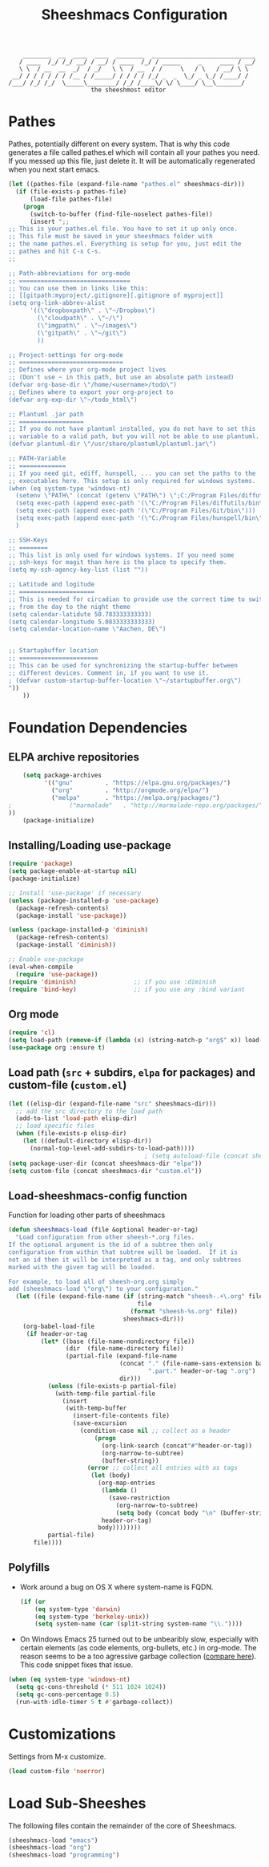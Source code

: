 #+TITLE: Sheeshmacs Configuration


:     ________  __  ____  ____  ________  _____________________________ 
:    / ____  /_/ /_/ __/ / __/ / ____  /_/ / _____     _     ____ / __/
:    \ \  / __  __  _/  / _/   \ \  / __  / /     \   / \   / __/ \ \ 
:  __/ / / / / / / /__ / /_____/ / / / / /_/ _  _  \_/ _ \_/ /____/ /
: /___/ /_/ /_/  \_____\________/ /_/ /____\/ \/ \____/ \__\_______/
:                        the sheeshmost editor                        


* Pathes

Pathes, potentially different on every system. That is why this code
generates a file called pathes.el which will contain all your pathes
you need. If you messed up this file, just delete it. It will be
automatically regenerated when you next start emacs.
#+BEGIN_SRC emacs-lisp
  (let ((pathes-file (expand-file-name "pathes.el" sheeshmacs-dir)))
    (if (file-exists-p pathes-file)
        (load-file pathes-file)
      (progn
        (switch-to-buffer (find-file-noselect pathes-file))
        (insert ";;
  ;; This is your pathes.el file. You have to set it up only once.
  ;; This file must be saved in your sheeshmacs folder with
  ;; the name pathes.el. Everything is setup for you, just edit the
  ;; pathes and hit C-x C-s.
  ;;

  ;; Path-abbreviations for org-mode
  ;; ===============================
  ;; You can use them in links like this:
  ;; [[gitpath:myproject/.gitignore][.gitignore of myproject]]
  (setq org-link-abbrev-alist
        '((\"dropboxpath\" . \"~/Dropbox\")
          (\"cloudpath\" . \"~/\")
          (\"imgpath\" . \"~/images\")
          (\"gitpath\" . \"~/git\")
          ))

  ;; Project-settings for org-mode
  ;; =============================
  ;; Defines where your org-mode project lives
  ;; (Don't use ~ in this path, but use an absolute path instead)
  (defvar org-base-dir \"/home/<username>/todo\")
  ;; Defines where to export your org-project to
  (defvar org-exp-dir \"~/todo_html\")

  ;; Plantuml .jar path
  ;; ==================
  ;; If you do not have plantuml installed, you do not have to set this
  ;; variable to a valid path, but you will not be able to use plantuml.
  (defvar plantuml-dir \"/usr/share/plantuml/plantuml.jar\")

  ;; PATH-Variable
  ;; =============
  ;; If you need git, ediff, hunspell, ... you can set the paths to the
  ;; executables here. This setup is only required for windows systems.
  (when (eq system-type 'windows-nt)
    (setenv \"PATH\" (concat (getenv \"PATH\") \";C:/Program Files/diffutils/bin\"))
    (setq exec-path (append exec-path '(\"C:/Program Files/diffutils/bin\")))
    (setq exec-path (append exec-path '(\"C:/Program Files/Git/bin\")))
    (setq exec-path (append exec-path '(\"C:/Program Files/hunspell/bin\")))
    )

  ;; SSH-Keys
  ;; ========
  ;; This list is only used for windows systems. If you need some
  ;; ssh-keys for magit than here is the place to specify them.
  (setq my-ssh-agency-key-list (list ""))

  ;; Latitude and logitude
  ;; =====================
  ;; This is needed for circadian to provide use the correct time to switch
  ;; from the day to the night theme
  (setq calendar-latidute 50.783333333333)
  (setq calendar-longitude 5.0833333333333)
  (setq calendar-location-name \"Aachen, DE\")


  ;; Startupbuffer location
  ;; ======================
  ;; This can be used for synchronizing the startup-buffer between
  ;; different devices. Comment in, if you want to use it.
  ; (defvar custom-startup-buffer-location \"~/startupbuffer.org\")
  "))
      ))
#+END_SRC

* Foundation Dependencies

** ELPA archive repositories
  #+BEGIN_SRC emacs-lisp
        (setq package-archives
              '(("gnu"         . "https://elpa.gnu.org/packages/")
                ("org"         . "http://orgmode.org/elpa/")
                ("melpa"       . "https://melpa.org/packages/")
    ;                ("marmalade"   . "http://marmalade-repo.org/packages/")
    ))
        (package-initialize)
  #+END_SRC

** Installing/Loading use-package
  #+BEGIN_SRC emacs-lisp
    (require 'package)
    (setq package-enable-at-startup nil)
    (package-initialize)

    ;; Install 'use-package' if necessary
    (unless (package-installed-p 'use-package)
      (package-refresh-contents)
      (package-install 'use-package))

    (unless (package-installed-p 'diminish)
      (package-refresh-contents)
      (package-install 'diminish))

    ;; Enable use-package
    (eval-when-compile
      (require 'use-package))
    (require 'diminish)                ;; if you use :diminish
    (require 'bind-key)                ;; if you use any :bind variant
  #+END_SRC

** Org mode
  #+BEGIN_SRC emacs-lisp
  (require 'cl)
  (setq load-path (remove-if (lambda (x) (string-match-p "org$" x)) load-path))
  (use-package org :ensure t)
  #+END_SRC

** Load path (=src= + subdirs, =elpa= for packages) and custom-file (=custom.el=)
  #+BEGIN_SRC emacs-lisp
      (let ((elisp-dir (expand-file-name "src" sheeshmacs-dir)))
        ;; add the src directory to the load path
        (add-to-list 'load-path elisp-dir)
        ;; load specific files
        (when (file-exists-p elisp-dir)
          (let ((default-directory elisp-dir))
            (normal-top-level-add-subdirs-to-load-path))))
                                            ; (setq autoload-file (concat sheeshmacs-dir "loaddefs.el"))
      (setq package-user-dir (concat sheeshmacs-dir "elpa"))
      (setq custom-file (concat sheeshmacs-dir "custom.el"))
  #+END_SRC

** Load-sheeshmacs-config function
Function for loading other parts of sheeshmacs
  #+name: sheeshmacs-load
  #+BEGIN_SRC emacs-lisp
    (defun sheeshmacs-load (file &optional header-or-tag)
      "Load configuration from other sheesh-*.org files.
    If the optional argument is the id of a subtree then only
    configuration from within that subtree will be loaded.  If it is
    not an id then it will be interpreted as a tag, and only subtrees
    marked with the given tag will be loaded.

    For example, to load all of sheesh-org.org simply
    add (sheeshmacs-load \"org\") to your configuration."
      (let ((file (expand-file-name (if (string-match "sheesh-.+\.org" file)
                                        file
                                      (format "sheesh-%s.org" file))
                                    sheeshmacs-dir)))
        (org-babel-load-file
         (if header-or-tag
             (let* ((base (file-name-nondirectory file))
                    (dir  (file-name-directory file))
                    (partial-file (expand-file-name
                                   (concat "." (file-name-sans-extension base)
                                           ".part." header-or-tag ".org")
                                   dir)))
               (unless (file-exists-p partial-file)
                 (with-temp-file partial-file
                   (insert
                    (with-temp-buffer
                      (insert-file-contents file)
                      (save-excursion
                        (condition-case nil ;; collect as a header
                            (progn
                              (org-link-search (concat"#"header-or-tag))
                              (org-narrow-to-subtree)
                              (buffer-string))
                          (error ;; collect all entries with as tags
                           (let (body)
                             (org-map-entries
                              (lambda ()
                                (save-restriction
                                  (org-narrow-to-subtree)
                                  (setq body (concat body "\n" (buffer-string)))))
                              header-or-tag)
                             body))))))))
               partial-file)
           file))))
  #+END_SRC

** Polyfills

- Work around a bug on OS X where system-name is FQDN.
  #+BEGIN_SRC emacs-lisp
    (if (or
        (eq system-type 'darwin)
        (eq system-type 'berkeley-unix))
        (setq system-name (car (split-string system-name "\\."))))
  #+END_SRC
- On Windows Emacs 25 turned out to be unbearibly slow, especially
  with certain elements (as code elements, org-bullets, etc.) in
  org-mode. The reason seems to be a too agressive garbage collection
  ([[https://www.reddit.com/r/emacs/comments/55ork0/is_emacs_251_noticeably_slower_than_245_on_windows/][compare here]]). This code snippet fixes that issue.

#+BEGIN_SRC emacs-lisp
  (when (eq system-type 'windows-nt)
    (setq gc-cons-threshold (* 511 1024 1024))
    (setq gc-cons-percentage 0.5)
    (run-with-idle-timer 5 t #'garbage-collect))
#+END_SRC
  
* Customizations

Settings from M-x customize.

#+name: m-x-customize-customizations
#+BEGIN_SRC emacs-lisp
  (load custom-file 'noerror)
#+END_SRC

* Load Sub-Sheeshes

The following files contain the remainder of the core of Sheeshmacs.

#+BEGIN_SRC emacs-lisp
  (sheeshmacs-load "emacs")
  (sheeshmacs-load "org")
  (sheeshmacs-load "programming")
#+END_SRC


